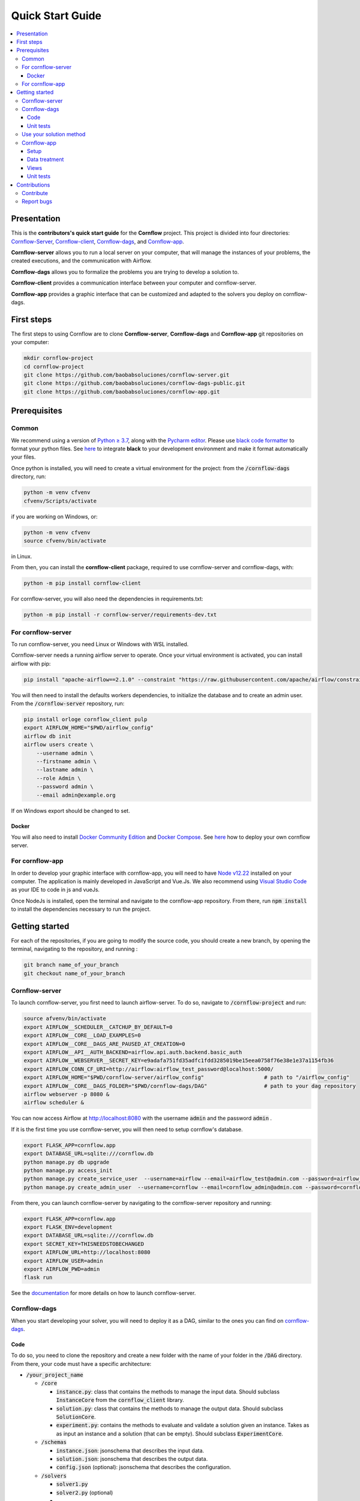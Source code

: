 =================
Quick Start Guide
=================

.. contents:: :local:

------------
Presentation
------------

This is the **contributors's quick start guide** for the **Cornflow** project. This project is divided into four directories: `Cornflow-Server <https://github.com/baobabsoluciones/cornflow-server>`_, `Cornflow-client <https://github.com/baobabsoluciones/cornflow-client>`_, `Cornflow-dags <https://github.com/baobabsoluciones/cornflow-dags-public>`_, and `Cornflow-app <https://github.com/baobabsoluciones/cornflow-app>`_. 

**Cornflow-server** allows you to run a local server on your computer, that will manage the instances of your problems, the created executions, and the communication with Airflow.

**Cornflow-dags** allows you to formalize the problems you are trying to develop a solution to.

**Cornflow-client** provides a communication interface between your computer and cornflow-server.

**Cornflow-app** provides a graphic interface that can be customized and adapted to the solvers you deploy on cornflow-dags.

-----------
First steps
-----------
The first steps to using Cornflow are to clone **Cornflow-server**, **Cornflow-dags** and **Cornflow-app** git repositories on your computer:

.. code-block:: console

  mkdir cornflow-project
  cd cornflow-project
  git clone https://github.com/baobabsoluciones/cornflow-server.git
  git clone https://github.com/baobabsoluciones/cornflow-dags-public.git
  git clone https://github.com/baobabsoluciones/cornflow-app.git

-------------
Prerequisites
-------------

Common
======

.. raw:: html

  <details open>
    <summary>Python >= 3.7 and virtual environment</summary>
    
We recommend using a version of `Python ≥ 3.7 <https://www.python.org/downloads/>`_, along with the `Pycharm editor <https://www.jetbrains.com/pycharm/>`_. Please use `black code formatter <https://github.com/psf/black>`_ to format your python files. See `here <https://black.readthedocs.io/en/stable/integrations/editors.html#pycharm-intellij-idea>`_ to integrate **black** to your development environment and make it format automatically your files.

Once python is installed, you will need to create a virtual environment for the project: from the :code:`/cornflow-dags` directory, run:

.. code-block:: console

    python -m venv cfvenv
    cfvenv/Scripts/activate
    
if you are working on Windows, 
or: 

.. code-block:: shell

    python -m venv cfvenv
    source cfvenv/bin/activate

in Linux.

.. raw:: html

  </details>
  
.. raw:: html

  <details open>
    <summary>Packages</summary>
    
From then, you can install the **cornflow-client** package, required to use cornflow-server and cornflow-dags, with:

.. code-block:: console
  
    python -m pip install cornflow-client
    
For cornflow-server, you will also need the dependencies in requirements.txt:

.. code-block:: console

    python -m pip install -r cornflow-server/requirements-dev.txt

.. raw:: html

  </details>
    
For cornflow-server
===================
To run cornflow-server, you need Linux or Windows with WSL installed. 


.. raw:: html

  <details open>
    <summary>Apache-Airflow</summary>

Cornflow-server needs a running airflow server to operate. Once your virtual environment is activated, you can install airflow with pip: 

.. code-block:: shell

  pip install "apache-airflow==2.1.0" --constraint "https://raw.githubusercontent.com/apache/airflow/constraints-2.1.0/constraints-${YOUR_PYTHON_VERSION}.txt"

You will then need to install the defaults workers dependencies, to initialize the database and to create an admin user. From the :code:`/cornflow-server` repository, run:

.. code-block:: shell

  pip install orloge cornflow_client pulp
  export AIRFLOW_HOME="$PWD/airflow_config"
  airflow db init
  airflow users create \
      --username admin \
      --firstname admin \
      --lastname admin \
      --role Admin \
      --password admin \
      --email admin@example.org

If on Windows export should be changed to set.

.. raw:: html

  </details>
 

..

Docker
------

You will also need to install `Docker Community Edition <https://docs.docker.com/engine/install/>`_ and `Docker Compose <https://docs.docker.com/compose/install/>`_. See `here   <https://baobabsoluciones.github.io/cornflow-server/deploy/index.html>`_ how to deploy your own cornflow server.

   
For cornflow-app
================

.. raw:: html

  <details open>
    <summary>NodeJs</summary>

In order to develop your graphic interface with cornflow-app, you will need to have `Node v12.22 <https://nodejs.org/en/>`_ installed on your computer. The application is mainly developed in JavaScript and Vue.Js. We also recommend using `Visual Studio Code <https://code.visualstudio.com/>`_ as your IDE to code in js and vueJs.

Once NodeJs is installed, open the terminal and navigate to the cornflow-app repository. From there, run :code:`npm install` to install the dependencies necessary to run the project.

.. raw:: html

  </details>

---------------
Getting started
---------------
For each of the repositories, if you are going to modify the source code, you should create a new branch, by opening the terminal, navigating to the repository, and running :

.. code-block:: console

  git branch name_of_your_branch
  git checkout name_of_your_branch
  

Cornflow-server
===============

.. raw:: html

  <details open>
    <summary>Server</summary>


To launch cornflow-server, you first need to launch airflow-server. To do so, navigate to :code:`/cornflow-project` and run:

.. code-block:: shell
  
  source afvenv/bin/activate
  export AIRFLOW__SCHEDULER__CATCHUP_BY_DEFAULT=0
  export AIRFLOW__CORE__LOAD_EXAMPLES=0
  export AIRFLOW__CORE__DAGS_ARE_PAUSED_AT_CREATION=0
  export AIRFLOW__API__AUTH_BACKEND=airflow.api.auth.backend.basic_auth
  export AIRFLOW__WEBSERVER__SECRET_KEY=e9adafa751fd35adfc1fdd3285019be15eea0758f76e38e1e37a1154fb36
  export AIRFLOW_CONN_CF_URI=http://airflow:airflow_test_password@localhost:5000/ 
  export AIRFLOW_HOME="$PWD/cornflow-server/airflow_config"                   # path to "/airflow_config"
  export AIRFLOW__CORE__DAGS_FOLDER="$PWD/cornflow-dags/DAG"                  # path to your dag repository
  airflow webserver -p 8080 &
  airflow scheduler &

You can now access Airflow at `http://localhost:8080 <http://localhost:8080>`_ with the username :code:`admin` and the password :code:`admin` .

If it is the first time you use cornflow-server, you will then need to setup cornflow's database.
    
.. code-block:: shell

  export FLASK_APP=cornflow.app
  export DATABASE_URL=sqlite:///cornflow.db
  python manage.py db upgrade
  python manage.py access_init
  python manage.py create_service_user  --username=airflow --email=airflow_test@admin.com --password=airflow_test_password
  python manage.py create_admin_user  --username=cornflow --email=cornflow_admin@admin.com --password=cornflow_admin_password
    
From there, you can launch cornflow-server by navigating to the cornflow-server repository and running:

.. code-block:: shell

  export FLASK_APP=cornflow.app
  export FLASK_ENV=development
  export DATABASE_URL=sqlite:///cornflow.db
  export SECRET_KEY=THISNEEDSTOBECHANGED
  export AIRFLOW_URL=http://localhost:8080
  export AIRFLOW_USER=admin
  export AIRFLOW_PWD=admin
  flask run


See the `documentation <https://baobabsoluciones.github.io/cornflow-server/main/install.html>`_ for more details on how to launch cornflow-server.

.. raw:: html

  </details>

Cornflow-dags
=============

.. raw:: html

  <details open>
    <summary>DAGs</summary>

When you start developing your solver, you will need to deploy it as a DAG, similar to the ones you can find on `cornflow-dags <https://github.com/baobabsoluciones/cornflow-dags-public>`_. 

Code
----

To do so, you need to clone the repository and create a new folder with the name of your folder in the :code:`/DAG` directory. From there, your code must have a specific architecture:

- :code:`/your_project_name`

  - :code:`/core`
  
    - :code:`instance.py`: class that contains the methods to manage the input data. Should subclass :code:`InstanceCore` from the :code:`cornflow_client` library.
    - :code:`solution.py`: class that contains the methods to manage the output data. Should subclass :code:`SolutionCore`.
    - :code:`experiment.py`: contains the methods to evaluate and validate a solution given an instance. Takes as as input an instance and a solution (that can be empty). Should subclass :code:`ExperimentCore`. 
    
  - :code:`/schemas`
  
    - :code:`instance.json`: jsonschema that describes the input data.
    - :code:`solution.json`: jsonschema that describes the output data.
    - :code:`config.json` (optional): jsonschema that describes the configuration.
    
  - :code:`/solvers`
  
    - :code:`solver1.py`
    - :code:`solver2.py` (optional)
    - ...
    
  - :code:`/data`
  
    - :code:`example_instance1`
    - ...
    
  - :code:`__init__.py`: contains a class that subclasses :code`ApplicationCore` from the library `cornflow-client`.
  - :code:`README.RST`: contains a description of the problem, of the input data and the output.

See the `documentation <https://baobabsoluciones.github.io/cornflow-server/guides/deploy_solver_new.html>`_ for a more specific description of the requisites for each class, and feel free to check out the deployed on `cornflow-dags <https://github.com/baobabsoluciones/cornflow-dags-public>`_ for a better understanding of the structure of a dag.

Unit  tests
-------------

When you finish developing your solver, you will need to add unit tests to validate that your solver works properly. The unit tests for your DAG should be added in the file :code:`tests/test_dags.py`, by creating a class with your project's name and following the model of the existing ones. Run :

.. code-block:: console

  python -m unittest tests.test_dags.py

to run all of the unit tests, or, assuming that your project is name 'MyProject':

.. code-block:: console

  python -m unittest tests.test_dags.MyProject
  
to run the unit tests of your project only.

Please refer to the `documentation <https://baobabsoluciones.github.io/cornflow-server/guides/testing_app.html>`_ for more details on the unit tests.

.. raw:: html

  </details>
  
  
Use your solution method
========================
Once your dag is entirely developed, you can use the cornflow-client package to access it on the server. See an example `here <https://baobabsoluciones.github.io/cornflow-server/guides/use_solver.html>`_.


Cornflow-app
============

.. raw:: html

  <details open>
    <summary>Graphic interface</summary>

In order to visualize your data with cornflow-app, you will need to add views corresponding to your problem in the code of your the application.
First, open your terminal and navigate to the cornflow-app directory. From there, run :code:`npm run dev` to start a local development server. 
Then, there are four main parts of the code that you will need to modify.

Setup
-----

- In :code:`/src/app.js`, you will need to import your application, define your routes and pages, following the model of the already defined applications.
- In the file :code:`.env`, define the variable :code:`VUE_APP_BASE_URL` as the url of your local cornflow-server. 

Data treatment
--------------
In the directory :code:`/src/apps`, create a directory with the name of your project. This directory should contain at least three files:

- :code:`instance.js`
- :code:`solution.js`
- :code:`experiment.js`

Those three files have the same objectives than the :code:`instance.py`, :code:`solution.py` and :code:`experiment.py` defined in your DAG. They are the core of your project, and allow to realize operations with your input data, your output data, or both. They should respectively inherit the classes :code:`InstanceCore`, :code:`SolutionCore` and :code:`ExperimentCore` defined in :code:`/src/core`.

Views
-----
In the directory :code:`/src/views/apps`, you will need to add your views, computed from the data contained in your Instance, Solution and Experiment classes.
To do so, you must create a directory with the name of your project, and place your files in that directory.

Unit tests
-------------
In the directory :code:`/tests/unit`, you should define a new directory :code:`my_project`. In this directory, you should define unitary tests that will test that your application works correctly. You can follow the example of the unitary tests of the other projects. The data needed to execute the tests should be placed in the directory :code:`/tests/data`.

.. raw:: html

  </details>
  
-------------
Contributions
-------------
Contribute
==========

Please check the `contributor's guide <https://github.com/baobabsoluciones/cornflow-server/blob/master/CONTRIBUTING.md>`_ to know how to contribute to the project.

If you create a Pull Request to contribute, please make sure that your code respects the coding style and rules described `here <https://baobabsoluciones.github.io/cornflow-server/guides/coding_style.html>`_ and that you applied the black formatter. Please make sure as well that your code respects rules of syntax, spelling, etc. Futhermore, please check that your code always pass the unitary tests and correct it if it doesn't.



Report bugs
===========

Report bugs through `GitHub <https://github.com/baobabsoluciones/cornflow-server/issues>`_. Please check that the issues has not been reported before, and, if it has not, please report only relevant issues and try to join code that produces those bugs.


